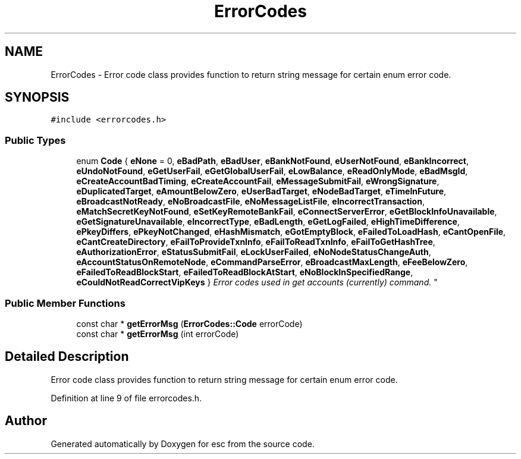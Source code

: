 .TH "ErrorCodes" 3 "Tue Jun 19 2018" "esc" \" -*- nroff -*-
.ad l
.nh
.SH NAME
ErrorCodes \- Error code class provides function to return string message for certain enum error code\&.  

.SH SYNOPSIS
.br
.PP
.PP
\fC#include <errorcodes\&.h>\fP
.SS "Public Types"

.in +1c
.ti -1c
.RI "enum \fBCode\fP { \fBeNone\fP = 0, \fBeBadPath\fP, \fBeBadUser\fP, \fBeBankNotFound\fP, \fBeUserNotFound\fP, \fBeBankIncorrect\fP, \fBeUndoNotFound\fP, \fBeGetUserFail\fP, \fBeGetGlobalUserFail\fP, \fBeLowBalance\fP, \fBeReadOnlyMode\fP, \fBeBadMsgId\fP, \fBeCreateAccountBadTiming\fP, \fBeCreateAccountFail\fP, \fBeMessageSubmitFail\fP, \fBeWrongSignature\fP, \fBeDuplicatedTarget\fP, \fBeAmountBelowZero\fP, \fBeUserBadTarget\fP, \fBeNodeBadTarget\fP, \fBeTimeInFuture\fP, \fBeBroadcastNotReady\fP, \fBeNoBroadcastFile\fP, \fBeNoMessageListFile\fP, \fBeIncorrectTransaction\fP, \fBeMatchSecretKeyNotFound\fP, \fBeSetKeyRemoteBankFail\fP, \fBeConnectServerError\fP, \fBeGetBlockInfoUnavailable\fP, \fBeGetSignatureUnavailable\fP, \fBeIncorrectType\fP, \fBeBadLength\fP, \fBeGetLogFailed\fP, \fBeHighTimeDifference\fP, \fBePkeyDiffers\fP, \fBePkeyNotChanged\fP, \fBeHashMismatch\fP, \fBeGotEmptyBlock\fP, \fBeFailedToLoadHash\fP, \fBeCantOpenFile\fP, \fBeCantCreateDirectory\fP, \fBeFailToProvideTxnInfo\fP, \fBeFailToReadTxnInfo\fP, \fBeFailToGetHashTree\fP, \fBeAuthorizationError\fP, \fBeStatusSubmitFail\fP, \fBeLockUserFailed\fP, \fBeNoNodeStatusChangeAuth\fP, \fBeAccountStatusOnRemoteNode\fP, \fBeCommandParseError\fP, \fBeBroadcastMaxLength\fP, \fBeFeeBelowZero\fP, \fBeFailedToReadBlockStart\fP, \fBeFailedToReadBlockAtStart\fP, \fBeNoBlockInSpecifiedRange\fP, \fBeCouldNotReadCorrectVipKeys\fP }
.RI "\fIError codes used in get accounts (currently) command\&. \fP""
.br
.in -1c
.SS "Public Member Functions"

.in +1c
.ti -1c
.RI "const char * \fBgetErrorMsg\fP (\fBErrorCodes::Code\fP errorCode)"
.br
.ti -1c
.RI "const char * \fBgetErrorMsg\fP (int errorCode)"
.br
.in -1c
.SH "Detailed Description"
.PP 
Error code class provides function to return string message for certain enum error code\&. 
.PP
Definition at line 9 of file errorcodes\&.h\&.

.SH "Author"
.PP 
Generated automatically by Doxygen for esc from the source code\&.
